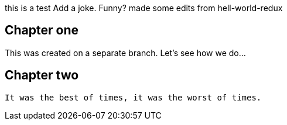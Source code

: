 this is a test
Add a joke. Funny? 
made some edits from hell-world-redux

## Chapter one
This was created on a separate branch. Let's see how we do...


## Chapter two
	It was the best of times, it was the worst of times.
